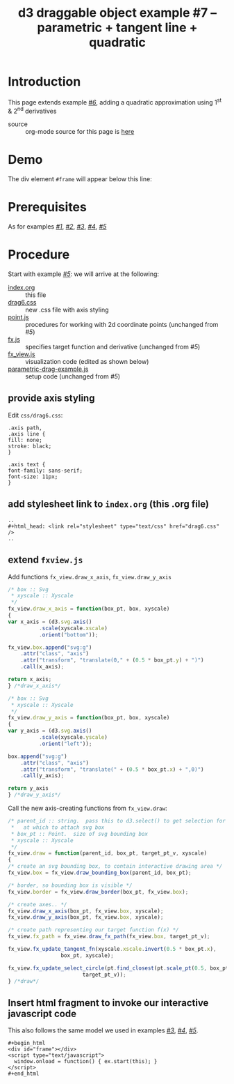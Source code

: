 #+title: d3 draggable object example #7 -- parametric + tangent line + quadratic
#
# org-publish options
# H:2   controls section numbering.
#       number top-level and second-level headings only
# ^:{}  require a_{b} before assuming that b should be subscripted.
#       without this option a_b will automatically subscript b.
#+options: ^:{}
#
# options used exclusively by emacs
#+startup: showall
#
# options used exclusively by the html exporter
#+language: en
#+infojs_opt: view:showall toc:nil ltoc:nil mouse:#ffc0c0 path:/ext/orginfo/org-info.js
#+html_head: <script type="text/javascript" src="/ext/d3/d3.v3.min.js"></script>
#+html_head: <script type="text/javascript" src="point.js"></script>
#+html_head: <script type="text/javascript" src="fx.js"></script>
#+html_head: <script type="text/javascript" src="xyscale.js"></script>
#+html_head: <script type="text/javascript" src="fx_view.js"></script>
#+html_head: <script type="text/javascript" src="parametric-drag-example.js"></script>
#+html_head: <link rel="stylesheet" type="text/css" href="../../css/notebook.css" />
#+html_head: <link rel="stylesheet" type="text/css" href="drag6.css" />
#+html_link_home: ../../index.html
#+html_link_up: ../../index.html

* Introduction

  This page extends example [[file:~/proj/org-howto/d3/drag6/index.org][/#6/]],  adding a quadratic approximation using 1^{st} & 2^{nd} derivatives

  - source :: org-mode source for this page is [[file:index-src.org][here]]

* Demo

   The div element ~#frame~ will appear below this line:

   #+begin_export html
   <div id="frame"></div>
   <script type="text/javascript">
     window.onload = function() { ex.start(this); }
   </script>
   #+end_export

* Prerequisites

  As for examples [[file:../drag1/index.org][/#1/]], [[file://drag2/index.org][/#2/]], [[file:~/proj/org-howto/d3/drag3/index.org][/#3/]], [[file:~/proj/org-howto/d3/drag4/index.org][/#4/]], [[file:~/proj/org-howto/d3/drag5/index.org][/#5/]]

* Procedure

  Start with example [[file:~/proj/org-howto/d3/drag5/index.org][/#5/]]:  we will arrive at the following:
  - [[file:index-src.org][index.org]] :: this file
  - [[file:drag6.css][drag6.css]] :: new .css file with axis styling
  - [[file:point.js][point.js]] :: procedures for working with 2d coordinate points (unchanged from /#5/)
  - [[file:fx.js][fx.js]] :: specifies target function and derivative (unchanged from /#5/)
  - [[file:fx_view.js][fx_view.js]] :: visualization code (edited as shown below)
  - [[file:parametric-drag-example.js][parametric-drag-example.js]] :: setup code (unchanged from /#5/)

** provide axis styling
   Edit ~css/drag6.css~:
   #+begin_example
    .axis path,
    .axis line {
    fill: none;
    stroke: black;
    }

    .axis text {
    font-family: sans-serif;
    font-size: 11px;
    }
   #+end_example

** add stylesheet link to ~index.org~ (this .org file)

   #+begin_example
     ..
     ,#+html_head: <link rel="stylesheet" type="text/css" href="drag6.css" />
     ..
   #+end_example

** extend ~fxview.js~
   Add functions ~fx_view.draw_x_axis~, ~fx_view.draw_y_axis~
   #+begin_src js
    /* box :: Svg
     * xyscale :: Xyscale
     */
    fx_view.draw_x_axis = function(box_pt, box, xyscale)
    {
    var x_axis = (d3.svg.axis()
              .scale(xyscale.xscale)
              .orient("bottom"));

    fx_view.box.append("svg:g")
        .attr("class", "axis")
        .attr("transform", "translate(0," + (0.5 * box_pt.y) + ")")
        .call(x_axis);

    return x_axis;
    } /*draw_x_axis*/
   #+end_src
   #+begin_src js
    /* box :: Svg
     * xyscale :: Xyscale
     */
    fx_view.draw_y_axis = function(box_pt, box, xyscale)
    {
    var y_axis = (d3.svg.axis()
              .scale(xyscale.yscale)
              .orient("left"));

    box.append("svg:g")
        .attr("class", "axis")
        .attr("transform", "translate(" + (0.5 * box_pt.x) + ",0)")
        .call(y_axis);

    return y_axis
    } /*draw_y_axis*/
   #+end_src
   Call the new axis-creating functions from ~fx_view.draw~:
   #+begin_src js
    /* parent_id :: string.  pass this to d3.select() to get selection for parent
     *   at which to attach svg box
     * box_pt :: Point.  size of svg bounding box
     * xyscale :: Xyscale
     */
    fx_view.draw = function(parent_id, box_pt, target_pt_v, xyscale)
    {
    /* create an svg bounding box, to contain interactive drawing area */
    fx_view.box = fx_view.draw_bounding_box(parent_id, box_pt);

    /* border, so bounding box is visible */
    fx_view.border = fx_view.draw_border(box_pt, fx_view.box);

    /* create axes.. */
    fx_view.draw_x_axis(box_pt, fx_view.box, xyscale);
    fx_view.draw_y_axis(box_pt, fx_view.box, xyscale);

    /* create path representing our target function f(x) */
    fx_view.fx_path = fx_view.draw_fx_path(fx_view.box, target_pt_v);

    fx_view.fx_update_tangent_fn(xyscale.xscale.invert(0.5 * box_pt.x),
                     box_pt, xyscale);

    fx_view.fx_update_select_circle(pt.find_closest(pt.scale_pt(0.5, box_pt),
                            target_pt_v));
    } /*draw*/
   #+end_src
** Insert html fragment to invoke our interactive javascript code
   This also follows the same model we used in examples [[file:~/proj/org-howto/d3/drag3/index.org][/#3/]], [[file:~/proj/org-howto/d3/drag4/index.org][/#4/]], [[file:~/proj/org-howto/d3/drag5/index.org][/#5/]].
   #+begin_example
    ,#+begin_html
    <div id="frame"></div>
    <script type="text/javascript">
      window.onload = function() { ex.start(this); }
    </script>
    #+end_html
   #+end_example
